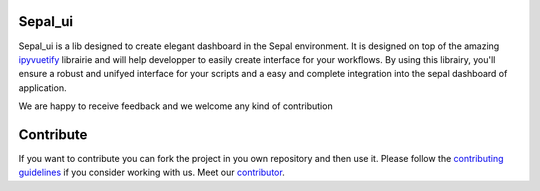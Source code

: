 Sepal_ui
--------

.. image:: https://img.shields.io/badge/License-MIT-yellow.svg
    :target: https://opensource.org/licenses/MIT
    :alt: License: MIT

.. image:: https://badge.fury.io/py/sepal-ui.svg
    :target: https://badge.fury.io/py/sepal-ui
    :alt: PyPI version

.. image:: https://travis-ci.com/12rambau/sepal_ui.svg?branch=master
    :target: https://travis-ci.com/12rambau/sepal_ui
    :alt: Build Status

.. image:: https://api.codeclimate.com/v1/badges/861f09002bb9d75b6ea5/maintainability
    :target: https://codeclimate.com/github/12rambau/sepal_ui/maintainability
    :alt: Maintainability

.. image:: https://api.codeclimate.com/v1/badges/861f09002bb9d75b6ea5/test_coverage
    :target: https://codeclimate.com/github/12rambau/sepal_ui/test_coverage
    :alt: Test Coverage
    
.. image:: https://raw.githubusercontent.com/12rambau/sepal_ui/master/docs/img/sepal-header.png

Sepal_ui is a lib designed to create elegant dashboard in the Sepal environment. It is designed on top of the amazing `ipyvuetify <https://ipyvuetify.readthedocs.io/en/latest/introduction.html>`_ librairie and will help developper to easily create interface for your workflows. 
By using this librairy, you'll ensure a robust and unifyed interface for your scripts and a easy and complete integration into the sepal dashboard of application.

We are happy to receive feedback and we welcome any kind of contribution

.. image:: https://raw.githubusercontent.com/12rambau/sepal_ui/master/docs/img/module-landing.png

Contribute
----------

If you want to contribute you can fork the project in you own repository and then use it. 
Please follow the `contributing guidelines <https://github.com/12rambau/sepal_ui/blob/master/CONTRIBUTE.md>`_ if you consider working with us. 
Meet our `contributor <https://github.com/12rambau/sepal_ui/blob/master/AUTHOR.rst>`_. 

